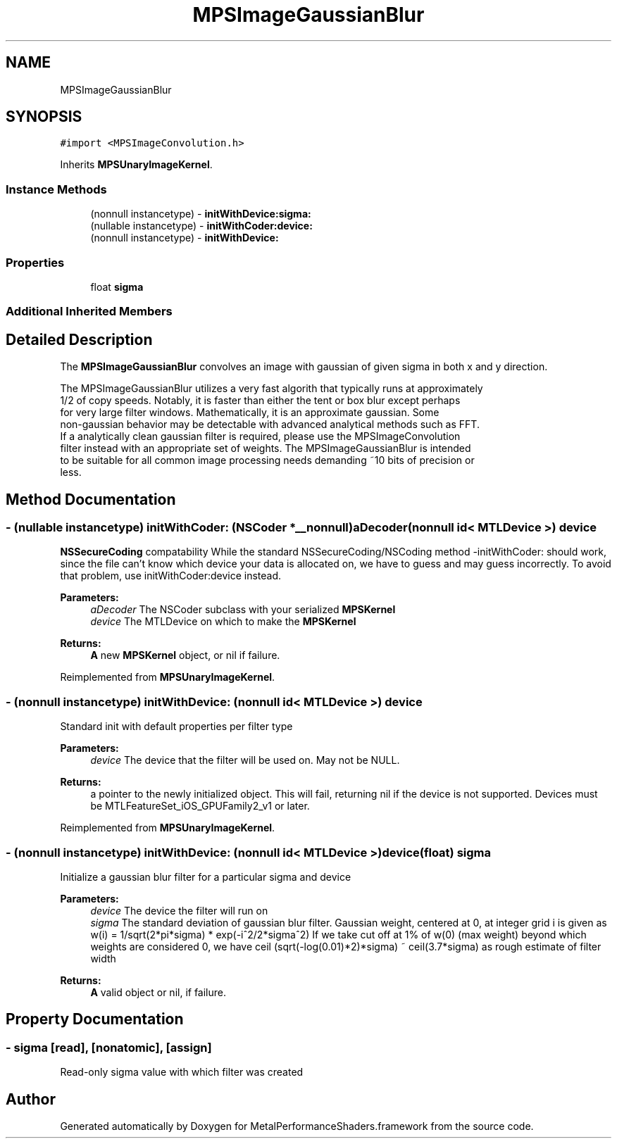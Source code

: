 .TH "MPSImageGaussianBlur" 3 "Thu Feb 8 2018" "Version MetalPerformanceShaders-100" "MetalPerformanceShaders.framework" \" -*- nroff -*-
.ad l
.nh
.SH NAME
MPSImageGaussianBlur
.SH SYNOPSIS
.br
.PP
.PP
\fC#import <MPSImageConvolution\&.h>\fP
.PP
Inherits \fBMPSUnaryImageKernel\fP\&.
.SS "Instance Methods"

.in +1c
.ti -1c
.RI "(nonnull instancetype) \- \fBinitWithDevice:sigma:\fP"
.br
.ti -1c
.RI "(nullable instancetype) \- \fBinitWithCoder:device:\fP"
.br
.ti -1c
.RI "(nonnull instancetype) \- \fBinitWithDevice:\fP"
.br
.in -1c
.SS "Properties"

.in +1c
.ti -1c
.RI "float \fBsigma\fP"
.br
.in -1c
.SS "Additional Inherited Members"
.SH "Detailed Description"
.PP 
The \fBMPSImageGaussianBlur\fP convolves an image with gaussian of given sigma in both x and y direction\&. 
.PP
.nf
            The MPSImageGaussianBlur utilizes a very fast algorith that typically runs at approximately
            1/2 of copy speeds. Notably, it is faster than either the tent or box blur except perhaps
            for very large filter windows. Mathematically, it is an approximate gaussian. Some
            non-gaussian behavior may be detectable with advanced analytical methods such as FFT.  
            If a analytically clean gaussian filter is required, please use the MPSImageConvolution 
            filter instead with an appropriate set of weights. The MPSImageGaussianBlur is intended
            to be suitable for all common image processing needs demanding ~10 bits of precision or
            less.
.fi
.PP
 
.SH "Method Documentation"
.PP 
.SS "\- (nullable instancetype) \fBinitWithCoder:\fP (NSCoder *__nonnull) aDecoder(nonnull id< MTLDevice >) device"
\fBNSSecureCoding\fP compatability  While the standard NSSecureCoding/NSCoding method -initWithCoder: should work, since the file can't know which device your data is allocated on, we have to guess and may guess incorrectly\&. To avoid that problem, use initWithCoder:device instead\&. 
.PP
\fBParameters:\fP
.RS 4
\fIaDecoder\fP The NSCoder subclass with your serialized \fBMPSKernel\fP 
.br
\fIdevice\fP The MTLDevice on which to make the \fBMPSKernel\fP 
.RE
.PP
\fBReturns:\fP
.RS 4
\fBA\fP new \fBMPSKernel\fP object, or nil if failure\&. 
.RE
.PP

.PP
Reimplemented from \fBMPSUnaryImageKernel\fP\&.
.SS "\- (nonnull instancetype) initWithDevice: (nonnull id< MTLDevice >) device"
Standard init with default properties per filter type 
.PP
\fBParameters:\fP
.RS 4
\fIdevice\fP The device that the filter will be used on\&. May not be NULL\&. 
.RE
.PP
\fBReturns:\fP
.RS 4
a pointer to the newly initialized object\&. This will fail, returning nil if the device is not supported\&. Devices must be MTLFeatureSet_iOS_GPUFamily2_v1 or later\&. 
.RE
.PP

.PP
Reimplemented from \fBMPSUnaryImageKernel\fP\&.
.SS "\- (nonnull instancetype) \fBinitWithDevice:\fP (nonnull id< MTLDevice >) device(float) sigma"
Initialize a gaussian blur filter for a particular sigma and device 
.PP
\fBParameters:\fP
.RS 4
\fIdevice\fP The device the filter will run on 
.br
\fIsigma\fP The standard deviation of gaussian blur filter\&. Gaussian weight, centered at 0, at integer grid i is given as w(i) = 1/sqrt(2*pi*sigma) * exp(-i^2/2*sigma^2) If we take cut off at 1% of w(0) (max weight) beyond which weights are considered 0, we have ceil (sqrt(-log(0\&.01)*2)*sigma) ~ ceil(3\&.7*sigma) as rough estimate of filter width 
.RE
.PP
\fBReturns:\fP
.RS 4
\fBA\fP valid object or nil, if failure\&. 
.RE
.PP

.SH "Property Documentation"
.PP 
.SS "\- sigma\fC [read]\fP, \fC [nonatomic]\fP, \fC [assign]\fP"
Read-only sigma value with which filter was created 

.SH "Author"
.PP 
Generated automatically by Doxygen for MetalPerformanceShaders\&.framework from the source code\&.
